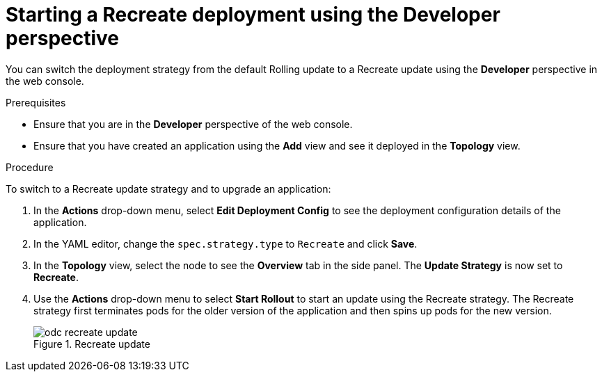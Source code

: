 // Module included in the following assemblies:
//
// * applications/deployments/deployment-strategies.adoc

[id="odc-starting-recreate-deployment_{context}"]
= Starting a Recreate deployment using the Developer perspective

You can switch the deployment strategy from the default Rolling update to a Recreate update using the *Developer* perspective in the web console.

.Prerequisites
* Ensure that you are in the *Developer* perspective of the web console.
* Ensure that you have created an application using the *Add* view and see it deployed in the *Topology* view.

.Procedure

To switch to a Recreate update strategy and to upgrade an application:

. In the *Actions* drop-down menu, select *Edit Deployment Config* to see the deployment configuration details of the application.
. In the YAML editor, change the `spec.strategy.type` to `Recreate` and click *Save*.
. In the *Topology* view, select the node to see the *Overview* tab in the side panel. The *Update Strategy* is now set to *Recreate*.
. Use the *Actions* drop-down menu to select *Start Rollout* to start an update using the Recreate strategy. The Recreate strategy first terminates pods for the older version of the application and then spins up pods for the new version.
+
.Recreate update
image::odc-recreate-update.png[]
